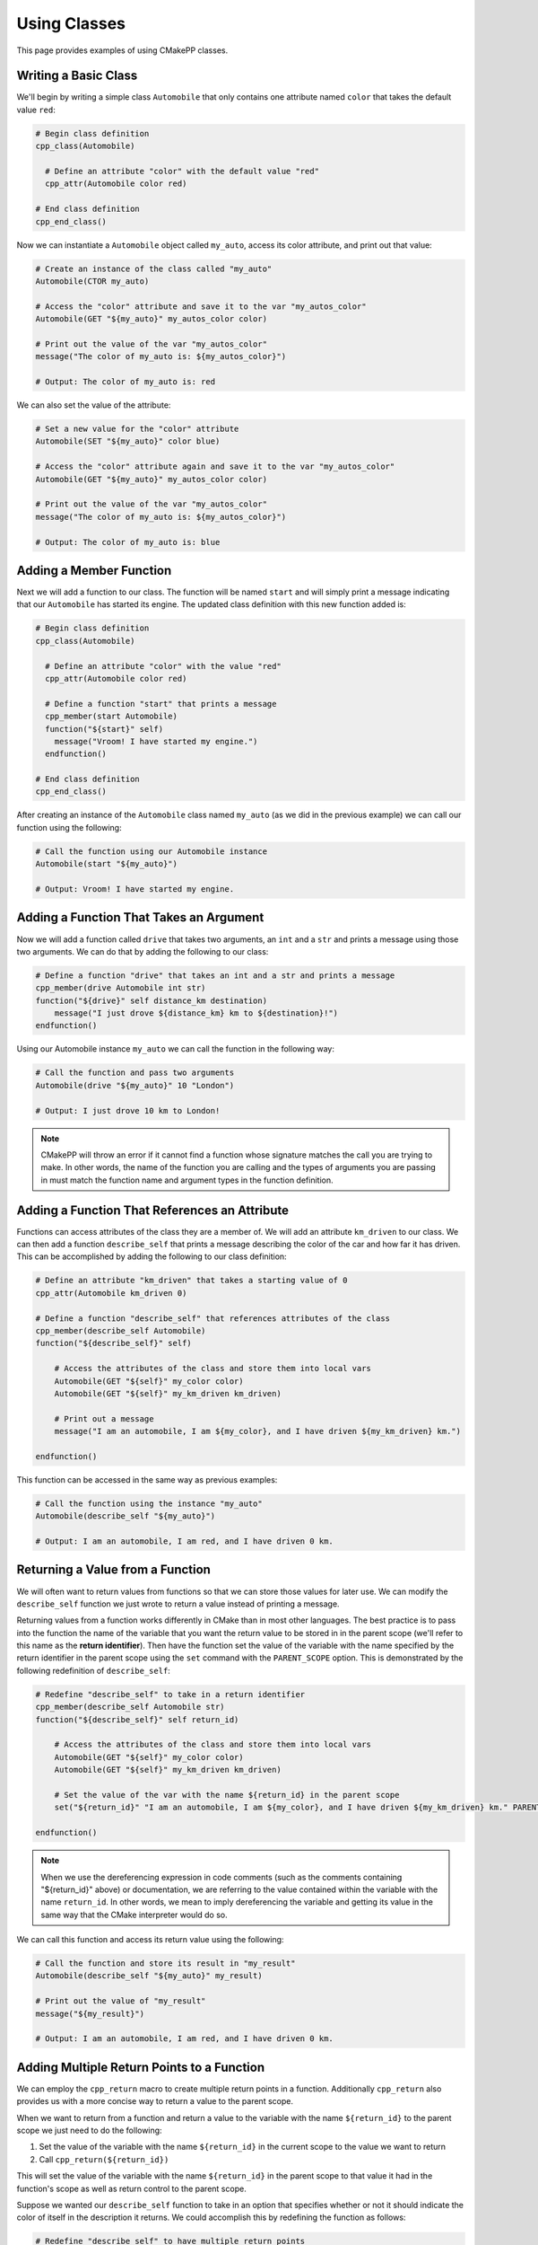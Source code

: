.. _using-classes:

*************
Using Classes
*************

This page provides examples of using CMakePP classes.

Writing a Basic Class
=====================

We'll begin by writing a simple class ``Automobile`` that only contains one
attribute named ``color`` that takes the default value ``red``:

.. code-block:: cmake

  # Begin class definition
  cpp_class(Automobile)

    # Define an attribute "color" with the default value "red"
    cpp_attr(Automobile color red)

  # End class definition
  cpp_end_class()

Now we can instantiate a ``Automobile`` object called ``my_auto``, access its
color attribute, and print out that value:

.. code-block:: cmake

  # Create an instance of the class called "my_auto"
  Automobile(CTOR my_auto)

  # Access the "color" attribute and save it to the var "my_autos_color"
  Automobile(GET "${my_auto}" my_autos_color color)

  # Print out the value of the var "my_autos_color"
  message("The color of my_auto is: ${my_autos_color}")

  # Output: The color of my_auto is: red

We can also set the value of the attribute:

.. code-block:: cmake

  # Set a new value for the "color" attribute
  Automobile(SET "${my_auto}" color blue)

  # Access the "color" attribute again and save it to the var "my_autos_color"
  Automobile(GET "${my_auto}" my_autos_color color)

  # Print out the value of the var "my_autos_color"
  message("The color of my_auto is: ${my_autos_color}")

  # Output: The color of my_auto is: blue

Adding a Member Function
========================

Next we will add a function to our class. The function will be named ``start``
and will simply print a message indicating that our ``Automobile`` has started
its engine. The updated class definition with this new function added is:

.. code-block:: cmake

  # Begin class definition
  cpp_class(Automobile)

    # Define an attribute "color" with the value "red"
    cpp_attr(Automobile color red)

    # Define a function "start" that prints a message
    cpp_member(start Automobile)
    function("${start}" self)
      message("Vroom! I have started my engine.")
    endfunction()

  # End class definition
  cpp_end_class()

After creating an instance of the ``Automobile`` class named ``my_auto`` (as we
did in the previous example) we can call our function using the following:

.. code-block:: cmake

  # Call the function using our Automobile instance
  Automobile(start "${my_auto}")

  # Output: Vroom! I have started my engine.

Adding a Function That Takes an Argument
========================================

Now we will add a function called ``drive`` that takes two arguments, an ``int``
and a ``str`` and prints a message using those two arguments. We can do that by
adding the following to our class:

.. code-block:: cmake

  # Define a function "drive" that takes an int and a str and prints a message
  cpp_member(drive Automobile int str)
  function("${drive}" self distance_km destination)
      message("I just drove ${distance_km} km to ${destination}!")
  endfunction()

Using our Automobile instance ``my_auto`` we can call the function in the
following way:

.. code-block:: cmake

  # Call the function and pass two arguments
  Automobile(drive "${my_auto}" 10 "London")

  # Output: I just drove 10 km to London!

.. note::

   CMakePP will throw an error if it cannot find a function whose signature
   matches the call you are trying to make. In other words, the name of the
   function you are calling and the types of arguments you are passing in must
   match the function name and argument types in the function definition.

Adding a Function That References an Attribute
==============================================

Functions can access attributes of the class they are a member of. We will add
an attribute ``km_driven`` to our class. We can then add a function
``describe_self`` that prints a message describing the color of the car and
how far it has driven. This can be accomplished by adding the following to our
class definition:

.. code-block:: cmake

  # Define an attribute "km_driven" that takes a starting value of 0
  cpp_attr(Automobile km_driven 0)

  # Define a function "describe_self" that references attributes of the class
  cpp_member(describe_self Automobile)
  function("${describe_self}" self)

      # Access the attributes of the class and store them into local vars
      Automobile(GET "${self}" my_color color)
      Automobile(GET "${self}" my_km_driven km_driven)

      # Print out a message
      message("I am an automobile, I am ${my_color}, and I have driven ${my_km_driven} km.")

  endfunction()

This function can be accessed in the same way as previous examples:

.. code-block:: cmake

  # Call the function using the instance "my_auto"
  Automobile(describe_self "${my_auto}")

  # Output: I am an automobile, I am red, and I have driven 0 km.

Returning a Value from a Function
=================================

We will often want to return values from functions so that we can store those
values for later use. We can modify the ``describe_self`` function we just
wrote to return a value instead of printing a message.

Returning values from a function works differently in CMake than in most
other languages. The best practice is to pass into the function the name of the
variable that you want the return value to be stored in in the parent scope
(we'll refer to this name as the **return identifier**). Then have the function
set the value of the variable with the name specified by the return identifier
in the parent scope using the ``set`` command with the ``PARENT_SCOPE`` option.
This is demonstrated by the following redefinition of ``describe_self``:

.. code-block:: cmake

  # Redefine "describe_self" to take in a return identifier
  cpp_member(describe_self Automobile str)
  function("${describe_self}" self return_id)

      # Access the attributes of the class and store them into local vars
      Automobile(GET "${self}" my_color color)
      Automobile(GET "${self}" my_km_driven km_driven)

      # Set the value of the var with the name ${return_id} in the parent scope
      set("${return_id}" "I am an automobile, I am ${my_color}, and I have driven ${my_km_driven} km." PARENT_SCOPE)

  endfunction()

.. note::

  When we use the dereferencing expression in code comments (such as the
  comments containing "${return_id}" above) or documentation, we are referring to
  the value contained within the variable with the name ``return_id``. In other
  words, we mean to imply dereferencing the variable and getting its value in
  the same way that the CMake interpreter would do so.

We can call this function and access its return value using the following:

.. code-block:: cmake

  # Call the function and store its result in "my_result"
  Automobile(describe_self "${my_auto}" my_result)

  # Print out the value of "my_result"
  message("${my_result}")

  # Output: I am an automobile, I am red, and I have driven 0 km.

Adding Multiple Return Points to a Function
===========================================

We can employ the ``cpp_return`` macro to create multiple return points in a
function. Additionally ``cpp_return`` also provides us with a more concise way
to return a value to the parent scope.

When we want to return from a function and return a value to the variable with
the name ``${return_id}`` to the parent scope we just need to do the following:

1. Set the value of the variable with the name ``${return_id}`` in the current
   scope to the value we want to return
2. Call ``cpp_return(${return_id})``

This will set the value of the variable with the name ``${return_id}`` in the
parent scope to that value it had in the function's scope as well as return
control to the parent scope.

Suppose we wanted our ``describe_self`` function to take in an option that
specifies whether or not it should indicate the color of itself in the
description it returns. We could accomplish this by redefining the function
as follows:

.. code-block:: cmake

  # Redefine "describe_self" to have multiple return points
  cpp_member(describe_self Automobile str bool)
  function("${describe_self}" self return_id include_color)

    # Access the km_driven attribute
    Automobile(GET "${self}" my_km_driven km_driven)

    if(include_color)
      # Access the color attribute
      Automobile(GET "${self}" my_color color)

      # Set the value of the var with the name ${return_id} in the current scope
      set("${return_id}" "I am an automobile, I am ${my_color}, and I have driven ${my_km_driven} km.")

      # Return the value and exit the function
      cpp_return("${return_id}")
    endif()

    # This only executes if include_color is false
    # Set the value of the var with the name ${return_id} in the current scope
    set("${return_id}" "I am an automobile and I have driven ${my_km_driven} km.")

    # Return the value and exit the function
    cpp_return("${return_id}")

  endfunction()

We can call the function in the following way:

.. code-block:: cmake

  # Call the function and specify that color should be included
  Automobile(describe_self "${my_auto}" my_result TRUE)
  message("${my_result}")

  # Output: I am an automobile, I am red, and I have driven 0 km.

  # Call the function and specify that color should NOT be included
  Automobile(describe_self "${my_auto}" my_result FALSE)
  message("${my_result}")

  # Output: I am an automobile and I have driven 0 km.

Overloading a Function
======================

We can overload a function by adding a function of the same name with a
different signature. For example, we can overload our function ``start`` by
adding a new function definition with the same name that takes one argument
instead of no arguments. This can be done by adding the following to our class
definition:

.. code-block:: cmake

  # Overload the "start" function
  cpp_member(start Automobile int)
  function("${start}" self distance_km)
      message("Vroom! I started my engine and I just drove ${distance_km} km.")
  endfunction()

Now we can call the new function by passing in arguments with the correct types
to match the signature of the new function we wrote. In this case we need to
pass in one integer to match the new signature:

.. code-block:: cmake

  # Call the new function implementation
  Automobile(start "${my_auto}" 10)

  # Output: Vroom! I started my engine and I just drove 10 km.

  # We can still call the original function implementation as well
  Automobile(start "${my_auto}")

  # Output: Vroom! I started my engine.

.. TODO Create example when feature is implemented
.. Adding a User-Defined Constructor
.. =================================

.. TODO Create example when feature is implemented
.. Adding Multiple Constructors
.. ============================

Writing a Derived Class
=======================

CMakePP supports inheritance which enables us to write **subclasses** that are
derived from (or *inherit from*) a base class. Subclasses inherit all attributes
and functions from their base class. However, subclasses can override the
definitions of functions in their base classes. They can also override the
default values of attributes that are set in the base class.

We can demonstrate this by creating a new ``Car`` class that is derived from our
``Automobile`` class. Our ``Car`` class will contain a new attribute
``num_doors`` and will override the ``describe_self`` method to provide a more
precise description. We can define the class by writing the following:

.. code-block:: cmake

  # Begin class definition
  cpp_class(Car Automobile)
    # Override the default value of the color attribute
    cpp_attr(Automobile color green)

    # Add a new attribute to the subclass
    cpp_attr(Car num_doors 4)

    # Override the "describe_self" method of the Automobile class
    cpp_member(describe_self Car str)
    function("${describe_self}" self result_id)
        Car(GET "${self}" my_color color)
        Car(GET "${self}" my_km_driven km_driven)
        Car(GET "${self}" my_num_doors num_doors)
        set("${result_id}" "I am a car with ${my_num_doors} doors, I am ${my_color}, and I have driven ${my_distance_km} km." PARENT_SCOPE)
    endfunction()

  # End class definition
  cpp_end_class()

We can now create an instance of our derived ``Car`` class and access its
methods (and the methods inherited from its base class) through the ``Car``
class:

.. code-block:: cmake

  # Create an instance of the derived class "Car"
  Car(CTOR my_car)

  # Access the overridden method "describe_self" through the derived class
  Car(describe_self "${my_car}" car_result)
  message("${car_result}")

  # Output: I am a car with 4 doors, I am green, and I have driven 0 km.

  # Access the inherited method "start" through the derived class
  Car(start "${my_car}")

  # Output: Vroom! I have started my engine.

Alternatively we can access the methods of the ``Car`` class through
its base class ``Automobile``:

.. code-block:: cmake

  # Access the overridden method "describe_self" through the base class
  Automobile(describe_self "${my_car}" auto_result)
  message("${auto_result}")

  # Output: I am a car with 4 doors, I am red, and I have driven 0 km.

  # Access the inherited method "start" through the base class
  Automobile(start "${my_car}")

  # Output: Vroom! I have started my engine.

Inheriting from Multiple Classes
================================

The Basics
----------

A class can inherit from multiple parent classes. Suppose we have defined the
following classes to represent **electric vehicles** and **trucks**:

.. code-block:: cmake

  # The ElectricVehicle class
  cpp_class(ElectricVehicle)

    # Attribute for storing battery percentage
    cpp_attr(ElectricVehicle battery_percentage 100)

    # Function for starting the vehicle
    cpp_member(drive ElectricVehicle)
    function("${drive}" self)
        message("I am driving.")
    endfunction()

  cpp_end_class()

  # The Truck class
  cpp_class(Truck)

    # Attribute for storing towing capacity
    cpp_attr(Truck towing_cap_lbs 3500)

    # Function for driving the truck
    cpp_member(tow Truck)
    function("${tow}" self)
        message("I am towing.")
    endfunction()

  cpp_end_class()

If we want to create a class to represent an electric truck, we can create a
new class ``ElectricTruck`` that inherits from both of these classes:

.. code-block:: cmake

  # Define a subclass that inherits from both parent classes
  cpp_class(ElectricTruck ElectricVehicle Truck)

    # This is an empty class that inherits methods and attributes from its parent classes

  cpp_end_class()

Then we can create an instance of ``ElectricTruck`` like we would any other
class:

.. code-block:: cmake

  # Create instance of the subclass
  ElectricTruck(CTOR my_inst)

We can then access the attributes that are defined in each of the parent classes
like we would any other attribute:

.. code-block:: cmake

  # Access the attributes of each parent class through the ElectricTruck class
  ElectricTruck(GET "${my_inst}" result1 battery_percentage)
  message("Battery percentage: ${result1}%")
  ElectricTruck(GET "${my_inst}" result2 towing_cap_lbs)
  message("Towing capactiy: ${result2} lbs")

  # Output:
  # Battery percentage: 100%
  # Towing capactiy: 3500 lbs

We can access the functions defined in each of the parent classes as well:

.. code-block:: cmake

  # Access the functions of each parent class through the ElectricTruck class
  ElectricTruck(drive "${my_inst}")
  ElectricTruck(tow "${my_inst}")

  # Output:
  # I am driving.
  # I am towing.

Inheriting from Multiple Classes with Conflicting Attribute and Function Names
------------------------------------------------------------------------------

Inheriting from multiple classes creates the possibility of inheriting from
two or more classes that all have an attribute of the same name or a function
with the same signature. Suppose our ``ElectricVehicle`` and ``Truck`` classes
were defined with the following:

.. code-block:: cmake

  # Define the ElectricVehicle class
  cpp_class(ElectricVehicle)

    # Attribute for storing the power source of the electric vehicle
    cpp_attr(ElectricVehicle power_source "100 kWh Battery")

    # Function for starting the vehicle
    cpp_member(start ElectricVehicle)
    function("${start}" self)
        message("I have started silently.")
    endfunction()

  cpp_end_class()

  # Define the Truck class
  cpp_class(Truck)

    # Attribute for storing the power source of the truck
    cpp_attr(Truck power_source "20 Gallon Fuel Tank")

    # Function for starting the truck
    cpp_member(start Truck)
    function("${start}" self)
        message("Vroom! I have started my engine.")
    endfunction()

  cpp_end_class()

Notice that both classes have an attribute named ``power_source`` and a function
named ``start``. Again, we can create a subclass of these two classes using the
following:

.. code-block:: cmake

  # Define a subclass that inherits from both parent classes
  cpp_class(ElectricTruck ElectricVehicle Truck)

    # This is an empty class that inherits methods and attributes from its parent classes

  cpp_end_class()

Now if we attempt to access the ``power_source`` attribute or call the ``start``
function, CMakePP will search the parent classes in the order that they were
passed to the ``cpp_class`` macro. That is, CMakePP will first look in the
``ElectricVehicle`` class for the attribute or function and, if it does not
find the attribute for function there, CMakePP will then move on to the
``Truck`` class.

So, if we create an instance of ``ElectricTruck`` and attempt to access
``power_source`` and call ``start`` we'll get the following:

.. code-block:: cmake

  # Create instance of the subclass
  ElectricTruck(CTOR my_inst)

  # Access the power_source attribute
  ElectricTruck(GET "${my_inst}" result power_source)
  message("Power source: ${result}")

  # Output
  # Power source: Battery
  # I have started silently.

Alternatively, we could define our subclass with
``cpp_class(ElectricTruck Truck ElectricVehicle)``. Note that the we now placed
``Truck`` in front of ``ElectricVehicle`` so CMakePP would look in ``Truck``
first when searching for attributes and functions. If we made the same calls as
above, the following output would be generated:

.. code-block:: cmake

  # Output
  # Power source: Fuel Tank
  # Vroom! I have started my engine.

.. TODO Create example when feature is implemented
.. Adding A Pure Virtual Member Function
.. =====================================

.. TODO finish examples of overriding objects methods
.. .. _overriding-object-methods:
..
.. Overriding Equals, Copy, and Serialize
.. ======================================
..
.. User classes can override the ``_cpp_object_equal``, ``_cpp_object_copy``, and
.. ``_cpp_object_serialize`` methods by defining their own implementations of these
.. functions within their class.
..
.. Calls to the ``cpp_equal``, ``cpp_copy``, and ``cpp_serialize`` functions will
.. then use the new, user-defined implementations when executing.

.. We'll show examples of overriding each of these methods below. We'll start
.. by defining with a simple class:
..
.. .. code-block:: cmake
..
..   # class def
..
.. Overriding Equals
.. -----------------
..
.. We can override  ``_cpp_object_equal``
..
.. Overriding Copy
.. ---------------
..
.. We can override  ``_cpp_object_copy``
..
.. Overriding Serialize
.. --------------------
..
.. We can override  ``_cpp_object_serialize``
